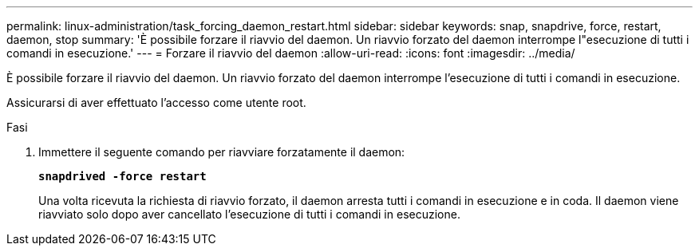 ---
permalink: linux-administration/task_forcing_daemon_restart.html 
sidebar: sidebar 
keywords: snap, snapdrive, force, restart, daemon, stop 
summary: 'È possibile forzare il riavvio del daemon. Un riavvio forzato del daemon interrompe l"esecuzione di tutti i comandi in esecuzione.' 
---
= Forzare il riavvio del daemon
:allow-uri-read: 
:icons: font
:imagesdir: ../media/


[role="lead"]
È possibile forzare il riavvio del daemon. Un riavvio forzato del daemon interrompe l'esecuzione di tutti i comandi in esecuzione.

Assicurarsi di aver effettuato l'accesso come utente root.

.Fasi
. Immettere il seguente comando per riavviare forzatamente il daemon:
+
`*snapdrived -force restart*`

+
Una volta ricevuta la richiesta di riavvio forzato, il daemon arresta tutti i comandi in esecuzione e in coda. Il daemon viene riavviato solo dopo aver cancellato l'esecuzione di tutti i comandi in esecuzione.


